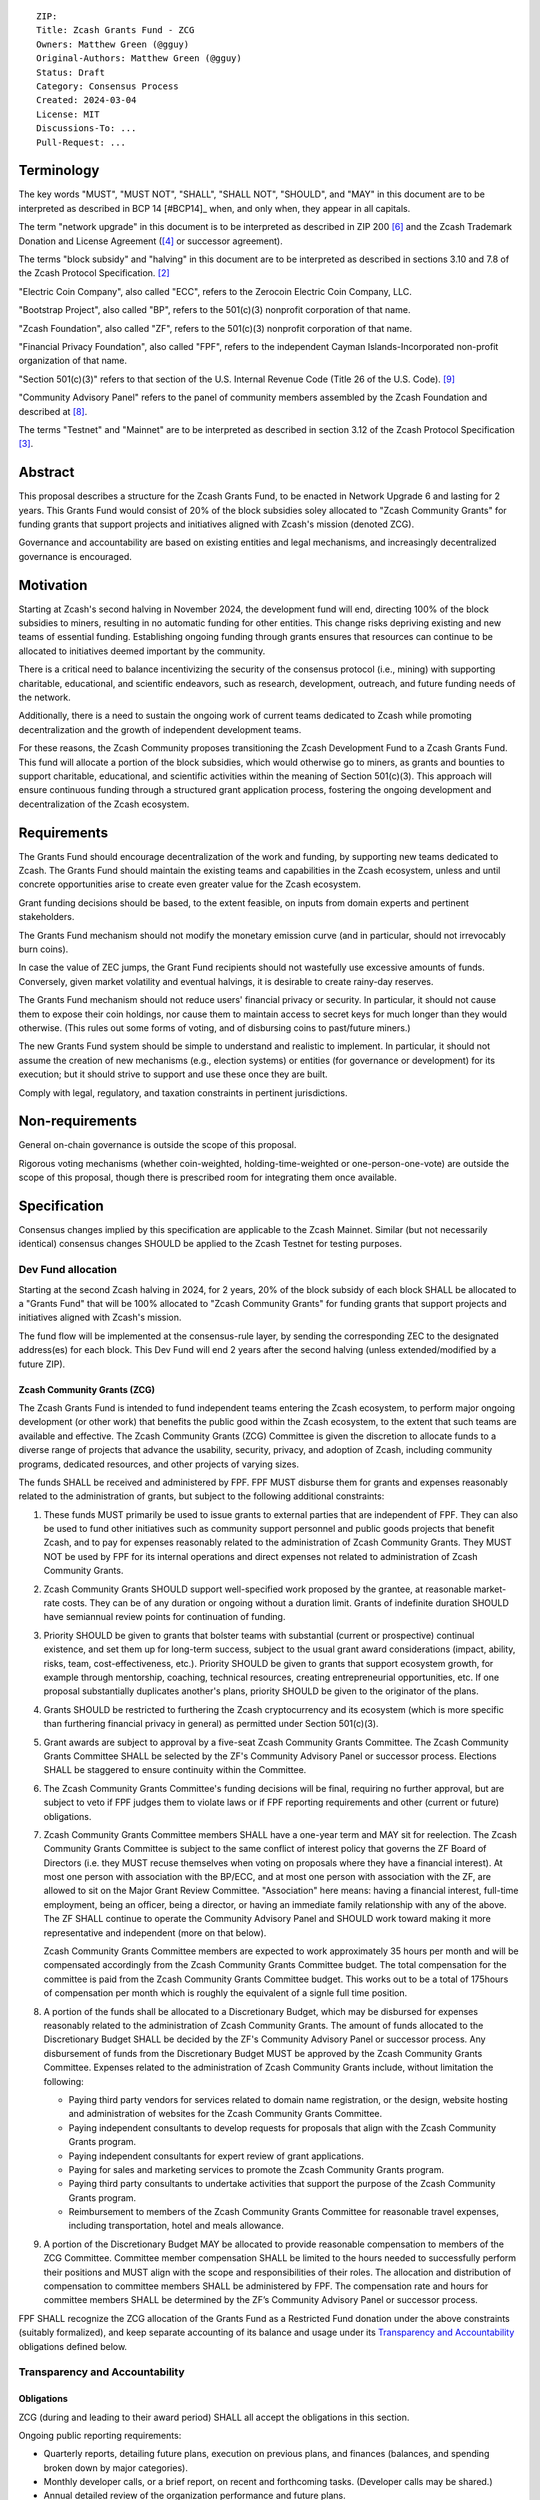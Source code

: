 ::

  ZIP: 
  Title: Zcash Grants Fund - ZCG
  Owners: Matthew Green (@gguy)
  Original-Authors: Matthew Green (@gguy)
  Status: Draft
  Category: Consensus Process
  Created: 2024-03-04
  License: MIT
  Discussions-To: ...
  Pull-Request: ...


Terminology
===========

The key words "MUST", "MUST NOT", "SHALL", "SHALL NOT", "SHOULD", and "MAY"
in this document are to be interpreted as described in BCP 14 [#BCP14]_ when,
and only when, they appear in all capitals.

The term "network upgrade" in this document is to be interpreted as
described in ZIP 200 [#zip-0200]_ and the Zcash Trademark Donation and License
Agreement ([#trademark]_ or successor agreement).

The terms "block subsidy" and "halving" in this document are to be interpreted
as described in sections 3.10 and 7.8 of the Zcash Protocol Specification.
[#protocol]_

"Electric Coin Company", also called "ECC", refers to the Zerocoin Electric
Coin Company, LLC.

"Bootstrap Project", also called "BP", refers to the 501(c)(3) nonprofit
corporation of that name.

"Zcash Foundation", also called "ZF", refers to the 501(c)(3) nonprofit
corporation of that name.

"Financial Privacy Foundation", also called "FPF", refers to the independent
Cayman Islands-Incorporated non-profit organization of that name.

"Section 501(c)(3)" refers to that section of the U.S. Internal Revenue
Code (Title 26 of the U.S. Code). [#section501c3]_

"Community Advisory Panel" refers to the panel of community members assembled
by the Zcash Foundation and described at [#zf-community]_.

The terms "Testnet" and "Mainnet" are to be interpreted as described in
section 3.12 of the Zcash Protocol Specification [#protocol-networks]_.


Abstract
========

This proposal describes a structure for the Zcash Grants Fund, to be
enacted in Network Upgrade 6 and lasting for 2 years. This Grants Fund would consist
of 20% of the block subsidies soley allocated to "Zcash Community Grants" for funding
grants that support projects and initiatives aligned with Zcash's mission (denoted ZCG).

Governance and accountability are based on existing entities and legal mechanisms,
and increasingly decentralized governance is encouraged.

Motivation
==========

Starting at Zcash's second halving in November 2024, the development fund will end, directing 100% of the block
subsidies to miners, resulting in no automatic funding for other entities. This change risks depriving
existing and new teams of essential funding. Establishing ongoing funding through grants ensures that
resources can continue to be allocated to initiatives deemed important by the community.

There is a critical need to balance incentivizing the security of the
consensus protocol (i.e., mining) with supporting charitable, educational, and
scientific endeavors, such as research, development, outreach, and future
funding needs of the network.

Additionally, there is a need to sustain the ongoing work of current teams
dedicated to Zcash while promoting decentralization and the growth of
independent development teams.

For these reasons, the Zcash Community proposes transitioning the Zcash
Development Fund to a Zcash Grants Fund. This fund will allocate a portion of
the block subsidies, which would otherwise go to miners, as grants and bounties to support
charitable, educational, and scientific activities within the meaning of
Section 501(c)(3). This approach will ensure continuous funding through a
structured grant application process, fostering the ongoing development and
decentralization of the Zcash ecosystem.

Requirements
============

The Grants Fund should encourage decentralization of the work and funding, by
supporting new teams dedicated to Zcash. The Grants Fund should maintain the
existing teams and capabilities in the Zcash ecosystem, unless and until
concrete opportunities arise to create even greater value for the Zcash ecosystem.

Grant funding decisions should be based, to the extent feasible, on inputs from
domain experts and pertinent stakeholders.

The Grants Fund mechanism should not modify the monetary emission curve (and in
particular, should not irrevocably burn coins).

In case the value of ZEC jumps, the Grant Fund recipients should not wastefully
use excessive amounts of funds. Conversely, given market volatility and eventual
halvings, it is desirable to create rainy-day reserves.

The Grants Fund mechanism should not reduce users' financial privacy or security.
In particular, it should not cause them to expose their coin holdings, nor
cause them to maintain access to secret keys for much longer than they would
otherwise. (This rules out some forms of voting, and of disbursing coins to
past/future miners.)

The new Grants Fund system should be simple to understand and realistic to
implement. In particular, it should not assume the creation of new mechanisms
(e.g., election systems) or entities (for governance or development) for its
execution; but it should strive to support and use these once they are built.

Comply with legal, regulatory, and taxation constraints in pertinent
jurisdictions.


Non-requirements
================

General on-chain governance is outside the scope of this proposal.

Rigorous voting mechanisms (whether coin-weighted, holding-time-weighted or
one-person-one-vote) are outside the scope of this proposal, though there is
prescribed room for integrating them once available.


Specification
=============

Consensus changes implied by this specification are applicable to the
Zcash Mainnet. Similar (but not necessarily identical) consensus changes
SHOULD be applied to the Zcash Testnet for testing purposes.


Dev Fund allocation
-------------------

Starting at the second Zcash halving in 2024, for 2 years,
20% of the block subsidy of each block SHALL be allocated to a "Grants Fund" that
will be 100% allocated to "Zcash Community Grants" for funding grants that support projects
and initiatives aligned with Zcash's mission.

The fund flow will be implemented
at the consensus-rule layer, by sending the corresponding ZEC to the designated
address(es) for each block. This Dev Fund will end 2 years after the second halving (unless
extended/modified by a future ZIP).

Zcash Community Grants (ZCG)
~~~~~~~~~~~~~~~~~~~~~~~~~~~~

The Zcash Grants Fund is intended to fund independent teams entering the
Zcash ecosystem, to perform major ongoing development (or other work) that
benefits the public good within the Zcash ecosystem, to the extent that such
teams are available and effective. The Zcash Community Grants (ZCG) Committee is
given the discretion to allocate funds to a diverse range of projects that
advance the usability, security, privacy, and adoption of Zcash, including
community programs, dedicated resources, and other projects of varying sizes.

The funds SHALL be received and administered by FPF. FPF MUST disburse them for
grants and expenses reasonably related to the administration of grants, but subject to the following additional constraints:

1. These funds MUST primarily be used to issue grants to external parties
   that are independent of FPF. They can also be used to fund other initiatives such
   as community support personnel and public goods projects that benefit Zcash, and
   to pay for expenses reasonably related to the administration of Zcash Community
   Grants. They MUST NOT be used by FPF for its internal operations and direct
   expenses not related to administration of Zcash Community Grants.

2. Zcash Community Grants SHOULD support well-specified work proposed by the grantee,
   at reasonable market-rate costs. They can be of any duration or ongoing
   without a duration limit. Grants of indefinite duration SHOULD have
   semiannual review points for continuation of funding.

3. Priority SHOULD be given to grants that bolster teams with
   substantial (current or prospective) continual existence, and set them up
   for long-term success, subject to the usual grant award considerations
   (impact, ability, risks, team, cost-effectiveness, etc.). Priority SHOULD be
   given to grants that support ecosystem growth, for example through
   mentorship, coaching, technical resources, creating entrepreneurial
   opportunities, etc. If one proposal substantially duplicates another's
   plans, priority SHOULD be given to the originator of the plans.

4. Grants SHOULD be restricted to furthering the Zcash cryptocurrency and
   its ecosystem (which is more specific than furthering financial privacy in
   general) as permitted under Section 501(c)(3).

5. Grant awards are subject to approval by a five-seat Zcash Community
   Grants Committee. The Zcash Community Grants Committee SHALL be selected by the
   ZF's Community Advisory Panel or successor process. Elections SHALL be staggered to
   ensure continuity within the Committee.

6. The Zcash Community Grants Committee's funding decisions will be final, requiring
   no further approval, but are subject to veto if FPF
   judges them to violate laws or if FPF reporting requirements and other
   (current or future) obligations.

7. Zcash Community Grants Committee members SHALL have a one-year term and MAY sit
   for reelection. The Zcash Community Grants Committee is subject to the same
   conflict of interest policy that governs the ZF Board of Directors (i.e. they
   MUST recuse themselves when voting on proposals where they have a financial
   interest). At most one person with association with the BP/ECC, and at most
   one person with association with the ZF, are allowed to sit on the Major
   Grant Review Committee. "Association" here means: having a financial
   interest, full-time employment, being an officer, being a director, or having
   an immediate family relationship with any of the above. The ZF SHALL continue
   to operate the Community Advisory Panel and SHOULD work toward making it more
   representative and independent (more on that below).
   
   Zcash Community Grants Committee members are expected to work approximately 35
   hours per month and will be compensated accordingly from the Zcash Community Grants Committee
   budget. The total compensation for the committee is paid from the Zcash Community Grants Committee budget. 
   This works out to be a total of 175hours of compensation per month which is roughly the equivalent of a 
   signle full time position.
   
8. A portion of the funds shall be allocated to a
   Discretionary Budget, which may be disbursed for expenses reasonably related
   to the administration of Zcash Community Grants. The amount of funds allocated to the
   Discretionary Budget SHALL be decided by the ZF's Community Advisory Panel or
   successor process. Any disbursement of funds from the Discretionary Budget
   MUST be approved by the Zcash Community Grants Committee. Expenses related to the
   administration of Zcash Community Grants include, without limitation the following:
   
   * Paying third party vendors for services related to domain name registration, or
     the design, website hosting and administration of websites for the Zcash Community Grants
     Committee.
   * Paying independent consultants to develop requests for proposals that align
     with the Zcash Community Grants program.
   * Paying independent consultants for expert review of grant applications.
   * Paying for sales and marketing services to promote the Zcash Community Grants
     program.
   * Paying third party consultants to undertake activities that support the
     purpose of the Zcash Community Grants program. 
   * Reimbursement to members of the Zcash Community Grants Committee for reasonable
     travel expenses, including transportation, hotel and meals allowance.

9. A portion of the Discretionary Budget MAY be allocated to provide reasonable
   compensation to members of the ZCG Committee. Committee member compensation
   SHALL be limited to the hours needed to successfully perform their positions
   and MUST align with the scope and responsibilities of their roles. The
   allocation and distribution of compensation to committee members SHALL be
   administered by FPF. The compensation rate and hours for committee members SHALL be determined by
   the ZF’s Community Advisory Panel or successor process.

FPF SHALL recognize the ZCG allocation of the Grants Fund as a Restricted Fund
donation under the above constraints (suitably formalized), and keep separate
accounting of its balance and usage under its `Transparency and Accountability`_
obligations defined below.


Transparency and Accountability
-------------------------------

Obligations
~~~~~~~~~~~

ZCG (during and leading to their award
period) SHALL all accept the obligations in this section.

Ongoing public reporting requirements:

* Quarterly reports, detailing future plans, execution on previous plans, and
  finances (balances, and spending broken down by major categories).
* Monthly developer calls, or a brief report, on recent and forthcoming tasks.
  (Developer calls may be shared.)
* Annual detailed review of the organization performance and future plans.
* Annual financial report (IRS Form 990, or substantially similar information).

These reports may be either organization-wide, or restricted to the income,
expenses, and work associated with the receipt of Zcash Grants Fund.

It is expected that Zcash Community Grants recipients will be focused
primarily (in their attention and resources) on Zcash. Thus, they MUST
promptly disclose:

* Any major activity they perform (even if not supported by the Grants Fund) that
  is not in the interest of the general Zcash ecosystem.
* Any conflict of interest with the general success of the Zcash ecosystem.

Zcash Community Grants MUST promptly disclose any security or privacy
risks that may affect users of Zcash (by responsible disclosure under
confidence to the pertinent developers, where applicable).

All substantial software whose development was funded by the Dev Fund SHOULD
be released under an Open Source license (as defined by the Open Source
Initiative [#osd]_), preferably the MIT license.


Enforcement
~~~~~~~~~~~

For Zcash Community Grants recipients, these conditions SHOULD be included in their contract
with FPF, such that substantial violation, not promptly remedied, will cause
forfeiture of their grant funds and their return to FPF.

FPF MUST contractually commit to each other to fulfill these
conditions, and the prescribed use of funds, such that substantial violation,
not promptly remedied, will permit the other parties to issue a modified version
of Zcash node software that removes the violating party's Grants Fund, and
use the Zcash trademark for this modified version. The funds will be
unallocated until ZF’s Community Advisory Panel or successor process is able to decide on a new allocation.


Acknowledgements
================

This proposal is a modification of Zooko Wilcox and Andrew Miller's ZIP 1014
[#zip-1012]_ with feedback from the community.

The authors are grateful to all of the above for their excellent ideas and
any insightful discussions.

.. _Zcash Community Forum: https://forum.zcashcommunity.com/


References
==========

.. [#RFC2119] `RFC 2119: Key words for use in RFCs to Indicate Requirement Levels <https://www.rfc-editor.org/rfc/rfc2119.html>`_
.. [#protocol] `Zcash Protocol Specification, Version 2021.2.16 or later <protocol/protocol.pdf>`_
.. [#protocol-networks] `Zcash Protocol Specification, Version 2021.2.16. Section 3.12: Mainnet and Testnet <protocol/protocol.pdf#networks>`_
.. [#trademark] `Zcash Trademark Donation and License Agreement <https://electriccoin.co/wp-content/uploads/2019/11/Final-Consolidated-Version-ECC-Zcash-Trademark-Transfer-Documents-1.pdf>`_
.. [#osd] `The Open Source Definition <https://opensource.org/osd>`_
.. [#zip-0200] `ZIP 200: Network Upgrade Mechanism <zip-0200.rst>`_
.. [#zip-1014] `ZIP 1014: Establishing a Dev Fund for ECC, ZF, and Major Grants <zip-1014.rst>`_
.. [#zf-community] `ZF Community Advisory Panel <https://www.zfnd.org/governance/community-advisory-panel/>`_
.. [#section501c3] `U.S. Code, Title 26, Section 501(c)(3) <https://www.law.cornell.edu/uscode/text/26/501>`_
